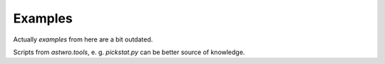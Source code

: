 ======
Examples
======

Actually `examples` from here are a bit outdated.

Scripts from `astwro.tools`, e. g. `pickstat.py` can be better source of knowledge.


